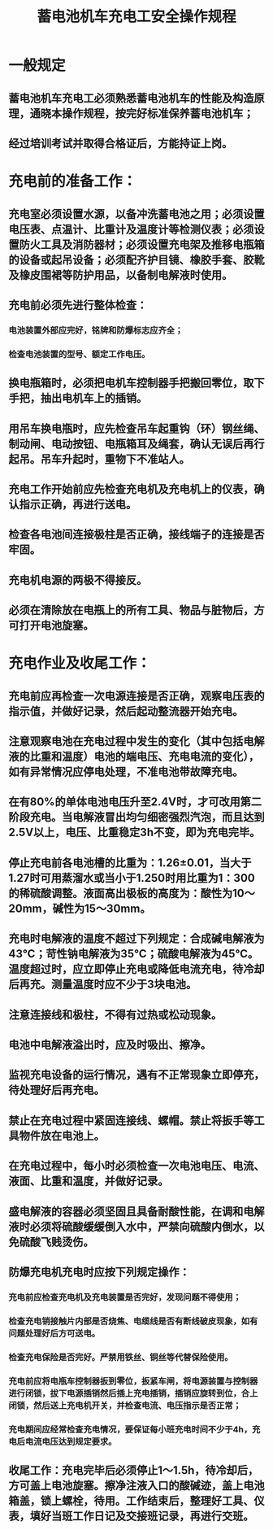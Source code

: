 :PROPERTIES:
:ID:       9e575576-5c03-4650-8487-bc2437dd4c5a
:END:
#+title: 蓄电池机车充电工安全操作规程
* 一般规定
** 蓄电池机车充电工必须熟悉蓄电池机车的性能及构造原理，通晓本操作规程，按完好标准保养蓄电池机车；
** 经过培训考试并取得合格证后，方能持证上岗。
* 充电前的准备工作：
** 充电室必须设置水源，以备冲洗蓄电池之用；必须设置电压表、点温计、比重计及温度计等检测仪表；必须设置防火工具及消防器材；必须设置充电架及推移电瓶箱的设备或起吊设备；必须配齐护目镜、橡胶手套、胶靴及橡皮围裙等防护用品，以备制电解液时使用。
** 充电前必须先进行整体检查：
*** 电池装置外部应完好，铭牌和防爆标志应齐全；
*** 检查电池装置的型号、额定工作电压。
** 换电瓶箱时，必须把电机车控制器手把搬回零位，取下手把，抽出电机车上的插销。
** 用吊车换电瓶时，应先检查吊车起重钩（环）钢丝绳、制动闸、电动按钮、电瓶箱耳及绳套，确认无误后再行起吊。吊车升起时，重物下不准站人。
** 充电工作开始前应先检查充电机及充电机上的仪表，确认指示正确，再进行送电。
** 检查各电池间连接极柱是否正确，接线端子的连接是否牢固。
** 充电机电源的两极不得接反。
** 必须在清除放在电瓶上的所有工具、物品与脏物后，方可打开电池旋塞。
* 充电作业及收尾工作：
** 充电前应再检查一次电源连接是否正确，观察电压表的指示值，并做好记录，然后起动整流器开始充电。
** 注意观察电池在充电过程中发生的变化（其中包括电解液的比重和温度）电池的端电压、充电电流的变化），如有异常情况应停电处理，不准电池带故障充电。
** 在有80%的单体电池电压升至2.4V时，才可改用第二阶段充电。当电解液冒出均匀细密强烈汽泡，而且达到2.5V以上，电压、比重稳定3h不变，即为充电完毕。
** 停止充电前各电池槽的比重为：1.26±0.01，当大于1.27时可用蒸溜水或当小于1.250时用比重为1：300的稀硫酸调整。液面高出极板的高度为：酸性为10～20mm，碱性为15～30mm。
** 充电时电解液的温度不超过下列规定：合成碱电解液为43℃；苛性钠电解液为35℃；硫酸电解液为45℃。温度超过时，应立即停止充电或降低电流充电，待冷却后再充。测量温度时应不少于3块电池。
** 注意连接线和极柱，不得有过热或松动现象。
** 电池中电解液溢出时，应及时吸出、擦净。
** 监视充电设备的运行情况，遇有不正常现象立即停充，待处理好后再充电。
** 禁止在充电过程中紧固连接线、螺帽。禁止将扳手等工具物件放在电池上。
** 在充电过程中，每小时必须检查一次电池电压、电流、液面、比重和温度，并做好记录。
** 盛电解液的容器必须坚固且具备耐酸性能，在调和电解液时必须将硫酸缓缓倒入水中，严禁向硫酸内倒水，以免硫酸飞贱烫伤。
** 防爆充电机充电时应按下列规定操作：
*** 充电前应检查充电机及充电装置是否完好，发现问题不得使用；
*** 检查充电销接触片内部是否烧焦、电缆线是否有断线破皮现象，如有问题处理好后方可送电。
*** 检查充电保险是否完好。严禁用铁丝、铜丝等代替保险使用。
*** 充电前应将电瓶车控制器扳到零位，扳紧车闸，将电源装置与控制器进行闭锁，拔下电源插销然后插上充电插销，插销应旋转到位，合上闭锁，然后送上充电机开关，并检查电流、电压指示是否正常；
*** 充电期间应经常检查充电情况，要保证每小班充电时间不少于4h，充电后电流电压达到规定要求。
** 收尾工作：充电完毕后必须停止1～1.5h，待冷却后，方可盖上电池旋塞。擦净注液入口的酸碱迹，盖上电池箱盖，锁上螺栓，待用。工作结束后，整理好工具、仪表，填好当班工作日记及交接班记录，再进行交班。
